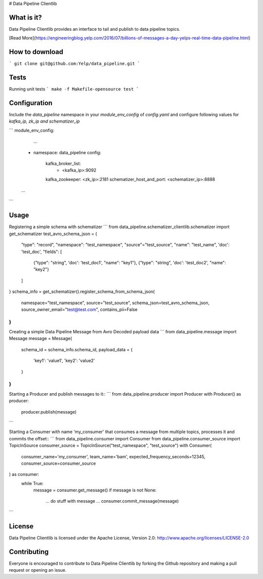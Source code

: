 # Data Pipeline Clientlib


What is it?
-----------
Data Pipeline Clientlib provides an interface to tail and publish to data pipeline topics.

[Read More](https://engineeringblog.yelp.com/2016/07/billions-of-messages-a-day-yelps-real-time-data-pipeline.html)


How to download
---------------
```
git clone git@github.com:Yelp/data_pipeline.git
```


Tests
-----
Running unit tests
```
make -f Makefile-opensource test
```


Configuration
-------------
Include the `data_pipeline` namespace in your `module_env_config` of `config.yaml`
and configure following values for `kafka_ip, zk_ip and schematizer_ip`

```
module_env_config:
	...
    - namespace: data_pipeline
      config:
        kafka_broker_list:
            - <kafka_ip>:9092
        kafka_zookeeper: <zk_ip>:2181
        schematizer_host_and_port: <schematizer_ip>:8888
    ...
```


Usage
-----
Registering a simple schema with schematizer
```
from data_pipeline.schematizer_clientlib.schematizer import get_schematizer
test_avro_schema_json = {
    "type": "record",
    "namespace": "test_namespace",
    "source"="test_source",
    "name": "test_name",
    'doc': 'test_doc',
    "fields": [
        {"type": "string", 'doc': 'test_doc1', "name": "key1"},
        {"type": "string", 'doc': 'test_doc2', "name": "key2"}
    ]
}
schema_info = get_schematizer().register_schema_from_schema_json(
    namespace="test_namespace",
    source="test_source",
    schema_json=test_avro_schema_json,
    source_owner_email="test@test.com",
    contains_pii=False
)
```

Creating a simple Data Pipeline Message from Avro Decoded payload data
```
from data_pipeline.message import Message
message = Message(
	schema_id = schema_info.schema_id,
	payload_data = {
		'key1': 'value1',
		'key2': 'value2'
	}
)
```

Starting a Producer and publish messages to it::
```
from data_pipeline.producer import Producer
with Producer() as producer:
	producer.publish(message)
```

Starting a Consumer with name 'my_consumer' that
consumes a message from multiple topics, processes it and
commits the offset::
```
from data_pipeline.consumer import Consumer
from data_pipeline.consumer_source import TopicInSource
consumer_source = TopicInSource("test_namespace", "test_source")
with Consumer(
    consumer_name='my_consumer',
    team_name='bam',
    expected_frequency_seconds=12345,
    consumer_source=consumer_source
) as consumer:
    while True:
        message = consumer.get_message()
        if message is not None:
            ... do stuff with message ...
            consumer.commit_message(message)
```


License
-------
Data Pipeline Clientlib is licensed under the Apache License, Version 2.0: http://www.apache.org/licenses/LICENSE-2.0


Contributing
------------
Everyone is encouraged to contribute to Data Pipeline Clientlib by forking the Github repository and making a pull request or opening an issue.
